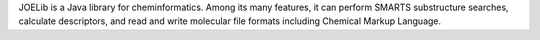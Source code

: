 .. title: JOELib
.. slug: joelib
.. date: 2013-03-04
.. tags: Cheminformatics, GPL, Java
.. link: http://www-ra.informatik.uni-tuebingen.de/software/joelib/index.html
.. category: Open Source
.. type: text open_source
.. comments: 

JOELib is a Java library for cheminformatics. Among its many features, it can perform SMARTS substructure searches, calculate descriptors, and read and write molecular file formats including Chemical Markup Language.
